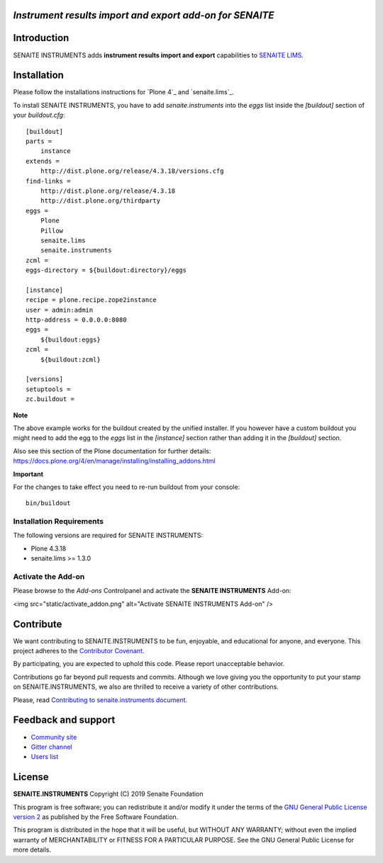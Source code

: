 *Instrument results import and export add-on for SENAITE*
=========================================================

.. image:: https://img.shields.io/github/issues-pr/senaite/senaite.instruments.svg?style=flat-square
   :target: https://github.com/senaite/senaite.instruments/pulls

.. image:: https://img.shields.io/github/issues/senaite/senaite.instruments.svg?style=flat-square
   :target: https://github.com/senaite/senaite.instruments/issues

.. image:: https://img.shields.io/badge/README-GitHub-blue.svg?style=flat-square
   :target: https://github.com/senaite/senaite.instruments#readme


Introduction
============

SENAITE INSTRUMENTS adds **instrument results import and export** capabilities to `SENAITE LIMS <https://www.senaite.com>`_.


Installation
============

Please follow the installations instructions for `Plone 4`_ and
`senaite.lims`_.

To install SENAITE INSTRUMENTS, you have to add `senaite.instruments` into the `eggs`
list inside the `[buildout]` section of your `buildout.cfg`::

   [buildout]
   parts =
       instance
   extends =
       http://dist.plone.org/release/4.3.18/versions.cfg
   find-links =
       http://dist.plone.org/release/4.3.18
       http://dist.plone.org/thirdparty
   eggs =
       Plone
       Pillow
       senaite.lims
       senaite.instruments
   zcml =
   eggs-directory = ${buildout:directory}/eggs

   [instance]
   recipe = plone.recipe.zope2instance
   user = admin:admin
   http-address = 0.0.0.0:8080
   eggs =
       ${buildout:eggs}
   zcml =
       ${buildout:zcml}

   [versions]
   setuptools =
   zc.buildout =


**Note**

The above example works for the buildout created by the unified
installer. If you however have a custom buildout you might need to add
the egg to the `eggs` list in the `[instance]` section rather than
adding it in the `[buildout]` section.

Also see this section of the Plone documentation for further details:
https://docs.plone.org/4/en/manage/installing/installing_addons.html

**Important**

For the changes to take effect you need to re-run buildout from your
console::

   bin/buildout


Installation Requirements
-------------------------

The following versions are required for SENAITE INSTRUMENTS:

-  Plone 4.3.18
-  senaite.lims >= 1.3.0


Activate the Add-on
-------------------

Please browse to the *Add-ons* Controlpanel and activate the **SENAITE INSTRUMENTS** Add-on:

<img src="static/activate_addon.png" alt="Activate SENAITE INSTRUMENTS Add-on" />

Contribute
==========

We want contributing to SENAITE.INSTRUMENTS to be fun, enjoyable, and educational
for anyone, and everyone. This project adheres to the `Contributor Covenant
<https://github.com/senaite/senaite.instruments/blob/master/CODE_OF_CONDUCT.md>`_.

By participating, you are expected to uphold this code. Please report
unacceptable behavior.

Contributions go far beyond pull requests and commits. Although we love giving
you the opportunity to put your stamp on SENAITE.INSTRUMENTS, we also are thrilled
to receive a variety of other contributions.

Please, read `Contributing to senaite.instruments document
<https://github.com/senaite/senaite.instruments/blob/master/CONTRIBUTING.md>`_.


Feedback and support
====================

* `Community site <https://community.senaite.org/>`_
* `Gitter channel <https://gitter.im/senaite/Lobby>`_
* `Users list <https://sourceforge.net/projects/senaite/lists/senaite-users>`_


License
=======

**SENAITE.INSTRUMENTS** Copyright (C) 2019 Senaite Foundation

This program is free software; you can redistribute it and/or modify it under
the terms of the `GNU General Public License version 2
<https://github.com/senaite/senaite.instruments/blob/master/LICENSE>`_ as published
by the Free Software Foundation.

This program is distributed in the hope that it will be useful,
but WITHOUT ANY WARRANTY; without even the implied warranty of
MERCHANTABILITY or FITNESS FOR A PARTICULAR PURPOSE. See the
GNU General Public License for more details.

